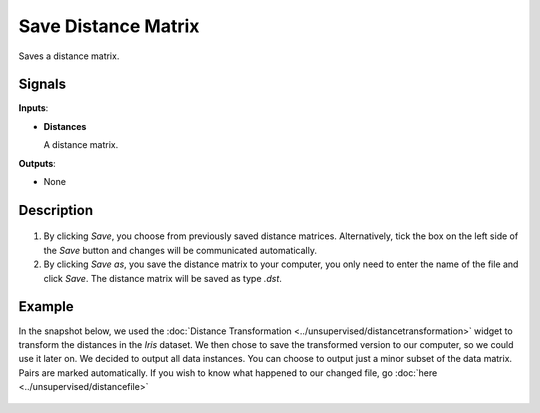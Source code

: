 Save Distance Matrix
====================

.. figure:: icons/save-distance-matrix.png

Saves a distance matrix. 

Signals
-------

**Inputs**:

-  **Distances**

   A distance matrix. 

**Outputs**:

-  None

Description
-----------

.. figure:: images/SaveDistanceMatrix-stamped.png

1. By clicking *Save*, you choose from previously saved distance matrices. Alternatively, tick the box on the left side of the *Save* button and changes will be communicated automatically. 
2. By clicking *Save as*, you save the distance matrix to your computer, you only need to enter the name of the file and click *Save*. The distance matrix will be saved as type *.dst*.


Example
-------

In the snapshot below, we used the :doc:`Distance Transformation <../unsupervised/distancetransformation>` widget to transform the distances in the *Iris* dataset. We then chose to save the transformed version to our computer, so we could use it later on. We decided to output all data instances. You can choose to output just a minor subset of the data matrix. Pairs are marked automatically. 
If you wish to know what happened to our changed file, go :doc:`here <../unsupervised/distancefile>`

.. figure:: images/SaveDistanceMatrix-Example.png
